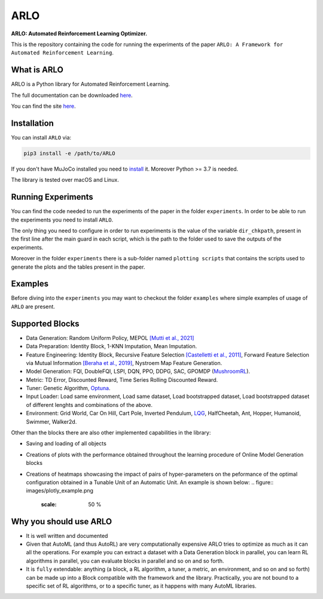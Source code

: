 **********
ARLO
**********

**ARLO: Automated Reinforcement Learning Optimizer.**

This is the repository containing the code for running the experiments of the paper ``ARLO: A Framework for Automated Reinforcement Learning``.

What is ARLO
============
ARLO is a Python library for Automated Reinforcement Learning.

The full documentation can be downloaded `here <https://github.com/arlo-lib/ARLO/blob/main/ARLO_documentation.pdf>`_.

You can find the site `here <https://arlo-lib.github.io/arlo-lib/>`_.

Installation
============
You can install ``ARLO`` via: 

.. code:: shell

    pip3 install -e /path/to/ARLO

If you don't have MuJoCo installed you need to `install <https://mujoco.org/download>`_ it. 
Moreover Python >= 3.7 is needed.

The library is tested over macOS and Linux.

Running Experiments
===================
You can find the code needed to run the experiments of the paper in the folder ``experiments``. In order to be able to run the
experiments you need to install ``ARLO``. 

The only thing you need to configure in order to run experiments is the value of the variable ``dir_chkpath``, present in the first line
after the main guard in each script, which is the path to the folder used to save the outputs of the experiments. 

Moreover in the folder ``experiments`` there is a sub-folder named ``plotting scripts`` that contains the scripts used to generate the
plots and the tables present in the paper.

Examples
========
Before diving into the ``experiments`` you may want to checkout the folder ``examples`` where simple examples of usage of ``ARLO``
are present.

Supported Blocks
================
* Data Generation: Random Uniform Policy, MEPOL `[Mutti et al., 2021] <https://github.com/muttimirco/mepol/tree/303fb69d90e03cbb45a4619c1ed3843735f640ba>`_

* Data Preparation: Identity Block, 1-KNN Imputation, Mean Imputation.

* Feature Engineering: Identity Block, Recursive Feature Selection `[Castelletti et al., 2011] <https://re.public.polimi.it/retrieve/handle/11311/635835/161137/Castelletti%20et%20al._Unknown_Tree-based%20Variable%20Selection%20for%20Dimensionality%20Reduction%20of%20Large-scale%20Control%20Systems.pdf>`_, 
  Forward Feature Selection via Mutual Information `[Beraha et al., 2019] <https://arxiv.org/abs/1907.07384>`_, 
  Nystroem Map Feature Generation.

* Model Generation: FQI, DoubleFQI, LSPI, DQN, PPO, DDPG, SAC, GPOMDP (`MushroomRL <https://github.com/MushroomRL/mushroom-rl>`_).

* Metric: TD Error, Discounted Reward, Time Series Rolling Discounted Reward.

* Tuner: Genetic Algorithm, `Optuna <https://github.com/optuna/optuna>`_.

* Input Loader: Load same environment, Load same dataset, Load bootstrapped dataset, Load bootstrapped dataset of different lenghts
  and combinations of the above.

* Environment: Grid World, Car On Hill, Cart Pole, Inverted Pendulum, 
  `LQG <https://github.com/T3p/potion/blob/master/potion/envs/lq.py>`_, HalfCheetah, Ant, Hopper, Humanoid, Swimmer, Walker2d.

Other than the blocks there are also other implemented capabilities in the library: 

* Saving and loading of all objects

* Creations of plots with the performance obtained throughout the learning procedure of Online Model Generation blocks

* Creations of heatmaps showcasing the impact of pairs of hyper-parameters on the peformance of the optimal configuration obtained
  in a Tunable Unit of an Automatic Unit. An example is shown below:
  .. figure:: images/plotly_example.png
    :scale: 50 %

Why you should use ARLO
=======================
* It is well written and documented
 
* Given that AutoML (and thus AutoRL) are very computationally expensive ARLO tries to optimize as much as it can all the operations. 
  For example you can extract a dataset with a Data Generation block in parallel, you can learn RL algorithms in parallel, you can 
  evaluate blocks in parallel and so on and so forth.
 
* It is ``fully`` extendable: anything (a block, a RL algorithm, a tuner, a metric, an environment, and so on and so forth) can be 
  made up into a Block compatible with the framework and the library.
  Practically, you are not bound to a specific set of RL algorithms, or to a specific tuner, as it happens with many AutoML libraries.